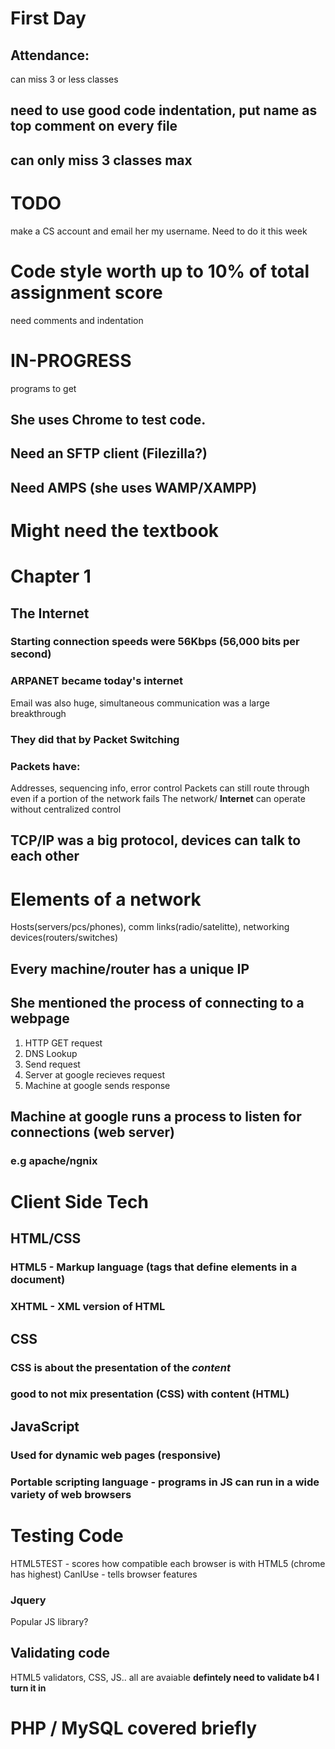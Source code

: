 * First Day
** Attendance:
can miss 3 or less classes
** need to use good code indentation, put name as top comment on every file
** can only miss 3 classes max
* TODO
make a CS account and email her my username. Need to do it this week
* Code style worth up to 10% of total assignment score
need comments and indentation
* IN-PROGRESS 
programs to get
** She uses Chrome to test code.
** Need an SFTP client (Filezilla?)
** Need AMPS (she uses WAMP/XAMPP)


* Might need the textbook



* *Chapter 1*

** The Internet
*** Starting connection speeds were 56Kbps (56,000 bits per second)
*** ARPANET became today's internet
Email was also huge, simultaneous communication was a large breakthrough
*** They did that by *Packet Switching*
*** Packets have:
Addresses, sequencing info, error control
Packets can still route through even if a portion of the network fails
The network/ *Internet* can operate without centralized control
** TCP/IP was a big protocol, devices can talk to each other 
* Elements of a network
Hosts(servers/pcs/phones), comm links(radio/satelitte), networking devices(routers/switches)
** Every machine/router has a unique IP
** She mentioned the process of connecting to a webpage
1. HTTP GET request
2. DNS Lookup
3. Send request
4. Server at google recieves request
5. Machine at google sends response
** Machine at google runs a process to listen for connections (web server) 
*** e.g apache/ngnix
* Client Side Tech
** HTML/CSS 
*** HTML5 - Markup language (tags that define elements in a document)
*** XHTML - XML version of HTML
** CSS
*** CSS is about the presentation of the /content/
*** good to not mix presentation (CSS) with content (HTML)
** JavaScript
*** Used for dynamic web pages (responsive)
*** Portable scripting language - programs in JS can run in a wide variety of web browsers
* Testing Code
HTML5TEST - scores how compatible each browser is with HTML5 (chrome has highest)
CanIUse - tells browser features
*** Jquery
  Popular JS library?
** Validating code
HTML5 validators, CSS, JS..
all are avaiable
*defintely need to validate b4 I turn it in*
* PHP / MySQL covered briefly

  
